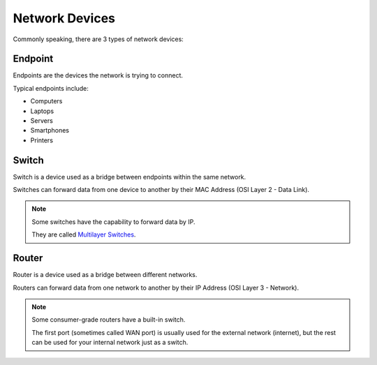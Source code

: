 Network Devices
===============
Commonly speaking, there are 3 types of network devices:

Endpoint
--------

.. image:: /images/01/laptop.png
   :width: 400

Endpoints are the devices the network is trying to connect.

Typical endpoints include:

- Computers
- Laptops
- Servers
- Smartphones
- Printers

Switch
------

.. image:: /images/01/switch.png
   :width: 400

Switch is a device used as a bridge between endpoints within the same network.

Switches can forward data from one device to another by their MAC Address (OSI Layer 2 - Data Link).

.. note::

    Some switches have the capability to forward data by IP.

    They are called `Multilayer Switches <https://en.wikipedia.org/wiki/Multilayer_switch>`_.

Router
------

.. image:: /images/01/router.png
   :width: 400

Router is a device used as a bridge between different networks.

Routers can forward data from one network to another by their IP Address (OSI Layer 3 - Network).

.. note::

    Some consumer-grade routers have a built-in switch.

    The first port (sometimes called WAN port) is usually used for the external network (internet), but the rest can be used for your internal network just as a switch.